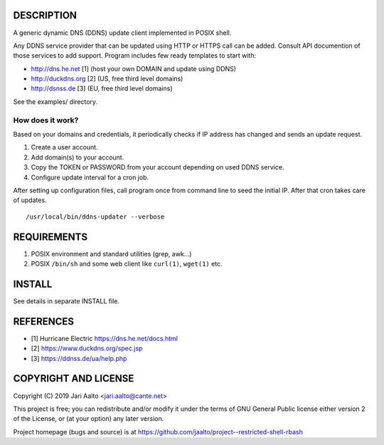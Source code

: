 ..  comment: the source is maintained in ReST format.
    Emacs: http://docutils.sourceforge.net/tools/editors/emacs/rst.el
    Manual: http://docutils.sourceforge.net/docs/user/rst/quickref.html

DESCRIPTION
===========

A generic dynamic DNS (DDNS) update client implemented in POSIX shell.

Any DDNS service provider that can be updated using HTTP or HTTPS call
can be added. Consult API documention of those services to add
support. Program includes few ready templates to start with:

- http://dns.he.net  [1] (host your own DOMAIN and update using DDNS)
- http://duckdns.org [2] (US, free third level domains)
- http://dsnss.de    [3] (EU, free third level domains)

See the examples/ directory.

How does it work?
-----------------

Based on your domains and credentials, it periodically checks if IP address
has changed and sends an update request.

1. Create a user account.

2. Add domain(s) to your account.

3. Copy the TOKEN or PASSWORD from your account depending on used DDNS service.

4. Configure update interval for a cron job.

After setting up configuration files, call program once from command
line to seed the initial IP. After that cron takes care of updates. ::

    /usr/local/bin/ddns-updater --verbose

REQUIREMENTS
============

1. POSIX environment and standard utilities (grep, awk...)

2. POSIX ``/bin/sh`` and some web client like ``curl(1)``, ``wget(1)`` etc.

INSTALL
=======

See details in separate INSTALL file.

REFERENCES
==========

- [1] Hurricane Electric https://dns.he.net/docs.html
- [2] https://www.duckdns.org/spec.jsp
- [3] https://ddnss.de/ua/help.php

COPYRIGHT AND LICENSE
=====================

Copyright (C) 2019 Jari Aalto <jari.aalto@cante.net>

This project is free; you can redistribute and/or modify it under
the terms of GNU General Public license either version 2 of the
License, or (at your option) any later version.

Project homepage (bugs and source) is at
https://github.com/jaalto/project--restricted-shell-rbash

.. End of file
